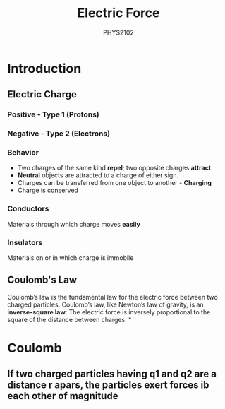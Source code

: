 :PROPERTIES:
:ID:       6d7e7d9f-a17e-4765-88a3-72e370ec20e9
:END:
#+title: Electric Force
#+subtitle:PHYS2102
#+filetags:Theory
* Introduction
:PROPERTIES:
:ID:       74d747c9-70be-463a-a389-7f5940856e37
:END:
** Electric Charge
*** Positive - Type 1 (Protons)
*** Negative - Type 2 (Electrons)
*** Behavior
 + Two charges of the same kind *repel*; two opposite charges *attract*
 + *Neutral* objects are attracted to a charge of either sign.
 + Charges can be transferred from one object to another - *Charging*
 + Charge is conserved
*** Conductors
Materials through which charge moves *easily*
*** Insulators
Materials on or in which charge is immobile
** Coulomb's Law
Coulomb’s law is the fundamental law for the electric force between two charged particles. Coulomb’s law, like Newton’s law of gravity, is an *inverse-square law*: The electric force is inversely proportional to the square of the distance between charges.
*
* Coulomb
:PROPERTIES:
:ID:       9eae4d5e-2787-459c-bab5-5e0a7a38b7aa
:END:
** If two charged particles having q1 and q2 are a distance r apars, the particles exert forces ib each other of magnitude
